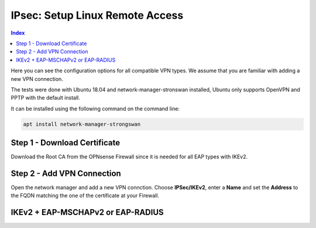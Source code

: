 ================================
IPsec: Setup Linux Remote Access
================================

.. contents:: Index

Here you can see the configuration options for all compatible VPN types.
We assume that you are familiar with adding a new VPN connection.

The tests were done with Ubuntu 18.04 and network-manager-stronswan installed, Ubuntu only supports
OpenVPN and PPTP with the default install.

It can be installed using the following command on the command line:

.. code-block:: sh

    apt install network-manager-strongswan

------------------------------
Step 1 - Download Certificate
------------------------------

Download the Root CA from the OPNsense Firewall since it is needed for all EAP types with IKEv2.

---------------------------
Step 2 - Add VPN Connection
---------------------------

Open the network manager and add a new VPN connction. Choose **IPSec/IKEv2**, enter a **Name** and set
the **Address** to the FQDN matching the one of the certificate at your Firewall.

----------------------------------
IKEv2 + EAP-MSCHAPv2 or EAP-RADIUS
----------------------------------

.. image:: images/ipsec-rw-linux-eapmschap.PNG
   :width: 60%
